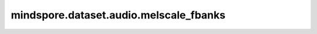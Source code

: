mindspore.dataset.audio.melscale_fbanks
=======================================

.. py:function:: mindspore.dataset.audio.melscale_fbanks(n_freqs, f_min, f_max, n_mels, sample_rate, norm=NormType.NONE, mel_type=MelType.HTK)

    创建shape为(`n_freqs`, `n_mels`)的频率变换矩阵。

    参数：
        - **n_freqs** (int) - 频率数。
        - **f_min** (float) - 频率的最小值，单位为Hz。
        - **f_max** (float) - 频率的最大值，单位为Hz。
        - **n_mels** (int) - 梅尔滤波器的数量。
        - **sample_rate** (int) - 采样频率（单位：Hz）。
        - **norm** (NormType, 可选) - 规范化的类型，可以是NormType.NONE或NormType.SLANEY。默认值：NormType.NONE
        - **mel_type** (MelType, 可选) - 梅尔滤波器的类型，可以是MelType.HTK或MelType.SLAN。默认值：NormType.SLAN。

    返回：
        numpy.ndarray，频率变换矩阵。
